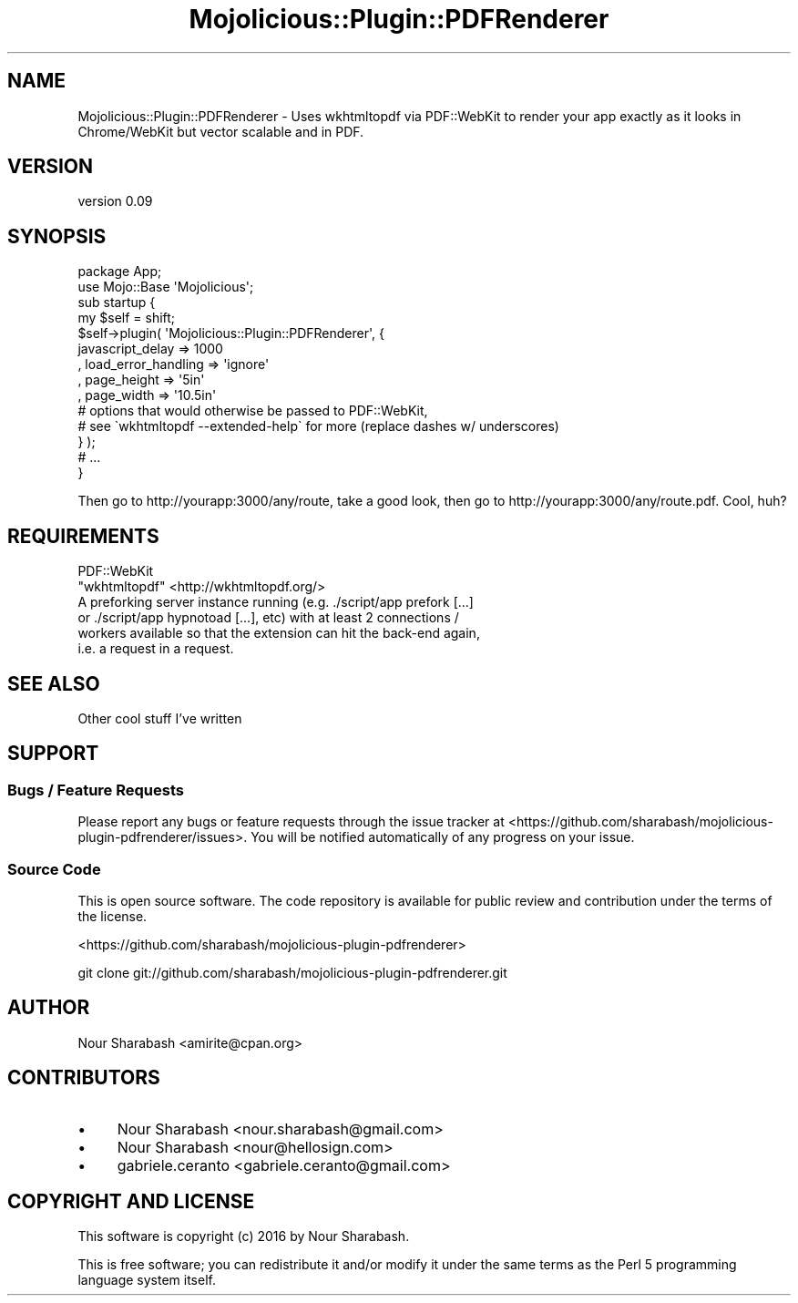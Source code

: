 .\" Automatically generated by Pod::Man 4.14 (Pod::Simple 3.40)
.\"
.\" Standard preamble:
.\" ========================================================================
.de Sp \" Vertical space (when we can't use .PP)
.if t .sp .5v
.if n .sp
..
.de Vb \" Begin verbatim text
.ft CW
.nf
.ne \\$1
..
.de Ve \" End verbatim text
.ft R
.fi
..
.\" Set up some character translations and predefined strings.  \*(-- will
.\" give an unbreakable dash, \*(PI will give pi, \*(L" will give a left
.\" double quote, and \*(R" will give a right double quote.  \*(C+ will
.\" give a nicer C++.  Capital omega is used to do unbreakable dashes and
.\" therefore won't be available.  \*(C` and \*(C' expand to `' in nroff,
.\" nothing in troff, for use with C<>.
.tr \(*W-
.ds C+ C\v'-.1v'\h'-1p'\s-2+\h'-1p'+\s0\v'.1v'\h'-1p'
.ie n \{\
.    ds -- \(*W-
.    ds PI pi
.    if (\n(.H=4u)&(1m=24u) .ds -- \(*W\h'-12u'\(*W\h'-12u'-\" diablo 10 pitch
.    if (\n(.H=4u)&(1m=20u) .ds -- \(*W\h'-12u'\(*W\h'-8u'-\"  diablo 12 pitch
.    ds L" ""
.    ds R" ""
.    ds C` ""
.    ds C' ""
'br\}
.el\{\
.    ds -- \|\(em\|
.    ds PI \(*p
.    ds L" ``
.    ds R" ''
.    ds C`
.    ds C'
'br\}
.\"
.\" Escape single quotes in literal strings from groff's Unicode transform.
.ie \n(.g .ds Aq \(aq
.el       .ds Aq '
.\"
.\" If the F register is >0, we'll generate index entries on stderr for
.\" titles (.TH), headers (.SH), subsections (.SS), items (.Ip), and index
.\" entries marked with X<> in POD.  Of course, you'll have to process the
.\" output yourself in some meaningful fashion.
.\"
.\" Avoid warning from groff about undefined register 'F'.
.de IX
..
.nr rF 0
.if \n(.g .if rF .nr rF 1
.if (\n(rF:(\n(.g==0)) \{\
.    if \nF \{\
.        de IX
.        tm Index:\\$1\t\\n%\t"\\$2"
..
.        if !\nF==2 \{\
.            nr % 0
.            nr F 2
.        \}
.    \}
.\}
.rr rF
.\" ========================================================================
.\"
.IX Title "Mojolicious::Plugin::PDFRenderer 3"
.TH Mojolicious::Plugin::PDFRenderer 3 "2016-03-16" "perl v5.32.0" "User Contributed Perl Documentation"
.\" For nroff, turn off justification.  Always turn off hyphenation; it makes
.\" way too many mistakes in technical documents.
.if n .ad l
.nh
.SH "NAME"
Mojolicious::Plugin::PDFRenderer \- Uses wkhtmltopdf via PDF::WebKit to render your app exactly as it looks in Chrome/WebKit but vector scalable and in PDF.
.SH "VERSION"
.IX Header "VERSION"
version 0.09
.SH "SYNOPSIS"
.IX Header "SYNOPSIS"
.Vb 2
\&    package App;
\&    use Mojo::Base \*(AqMojolicious\*(Aq;
\&
\&    sub startup {
\&        my $self = shift;
\&
\&        $self\->plugin( \*(AqMojolicious::Plugin::PDFRenderer\*(Aq, {
\&            javascript_delay => 1000
\&            , load_error_handling => \*(Aqignore\*(Aq
\&            , page_height => \*(Aq5in\*(Aq
\&            , page_width => \*(Aq10.5in\*(Aq
\&            # options that would otherwise be passed to PDF::WebKit,
\&            # see \`wkhtmltopdf \-\-extended\-help\` for more (replace dashes w/ underscores)
\&        } );
\&        # ...
\&    }
.Ve
.PP
Then go to http://yourapp:3000/any/route, take a good look, then go to http://yourapp:3000/any/route.pdf. Cool, huh?
.SH "REQUIREMENTS"
.IX Header "REQUIREMENTS"
.IP "PDF::WebKit" 2
.IX Item "PDF::WebKit"
.PD 0
.ie n .IP """wkhtmltopdf"" <http://wkhtmltopdf.org/>" 2
.el .IP "``wkhtmltopdf'' <http://wkhtmltopdf.org/>" 2
.IX Item "wkhtmltopdf <http://wkhtmltopdf.org/>"
.IP "A preforking server instance running (e.g. ./script/app prefork [...] or ./script/app hypnotoad [...], etc) with at least 2 connections / workers available so that the extension can hit the back-end again, i.e. a request in a request." 2
.IX Item "A preforking server instance running (e.g. ./script/app prefork [...] or ./script/app hypnotoad [...], etc) with at least 2 connections / workers available so that the extension can hit the back-end again, i.e. a request in a request."
.PD
.SH "SEE ALSO"
.IX Header "SEE ALSO"
.IP "Other cool stuff I've written" 2
.IX Item "Other cool stuff I've written"
.SH "SUPPORT"
.IX Header "SUPPORT"
.SS "Bugs / Feature Requests"
.IX Subsection "Bugs / Feature Requests"
Please report any bugs or feature requests through the issue tracker
at <https://github.com/sharabash/mojolicious\-plugin\-pdfrenderer/issues>.
You will be notified automatically of any progress on your issue.
.SS "Source Code"
.IX Subsection "Source Code"
This is open source software.  The code repository is available for
public review and contribution under the terms of the license.
.PP
<https://github.com/sharabash/mojolicious\-plugin\-pdfrenderer>
.PP
.Vb 1
\&  git clone git://github.com/sharabash/mojolicious\-plugin\-pdfrenderer.git
.Ve
.SH "AUTHOR"
.IX Header "AUTHOR"
Nour Sharabash <amirite@cpan.org>
.SH "CONTRIBUTORS"
.IX Header "CONTRIBUTORS"
.IP "\(bu" 4
Nour Sharabash <nour.sharabash@gmail.com>
.IP "\(bu" 4
Nour Sharabash <nour@hellosign.com>
.IP "\(bu" 4
gabriele.ceranto <gabriele.ceranto@gmail.com>
.SH "COPYRIGHT AND LICENSE"
.IX Header "COPYRIGHT AND LICENSE"
This software is copyright (c) 2016 by Nour Sharabash.
.PP
This is free software; you can redistribute it and/or modify it under
the same terms as the Perl 5 programming language system itself.
